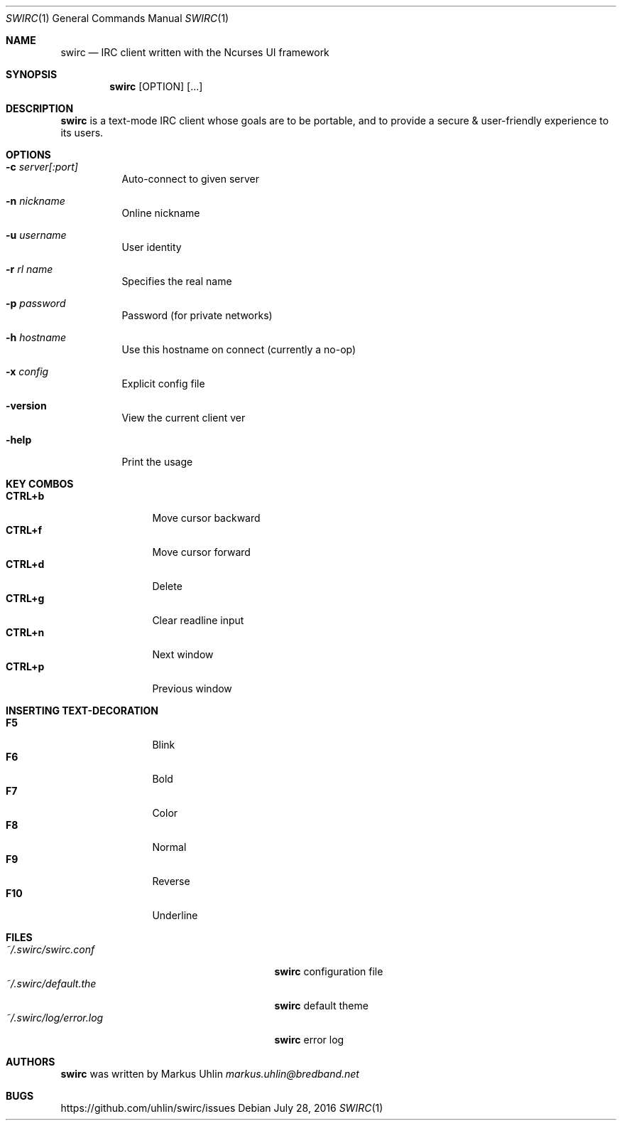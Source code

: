 .\"
.\" Public domain
.\"
.Dd July 28, 2016
.Dt SWIRC 1
.Os
.Sh NAME
.Nm swirc
.Nd IRC client written with the Ncurses UI framework
.Sh SYNOPSIS
.Nm swirc
.Bk -words
.Op OPTION
.Op ...
.Ek
.Sh DESCRIPTION
.Nm
is a text-mode IRC client whose goals are to be portable, and to
provide a secure & user-friendly experience to its users.
.Sh OPTIONS
.Bl -tag -width Ds
.It Fl c Ar server[:port]
Auto-connect to given server
.It Fl n Ar nickname
Online nickname
.It Fl u Ar username
User identity
.It Fl r Ar rl name
Specifies the real name
.It Fl p Ar password
Password (for private networks)
.It Fl h Ar hostname
Use this hostname on connect (currently a no-op)
.It Fl x Ar config
Explicit config file
.It Fl version
View the current client ver
.It Fl help
Print the usage
.El
.Sh KEY COMBOS
.Bl -tag -width "          " -compact
.It Ic CTRL+b
Move cursor backward
.It Ic CTRL+f
Move cursor forward
.It Ic CTRL+d
Delete
.It Ic CTRL+g
Clear readline input
.It Ic CTRL+n
Next window
.It Ic CTRL+p
Previous window
.El
.Sh INSERTING TEXT-DECORATION
.Bl -tag -width "          " -compact
.It Ic F5
Blink
.It Ic F6
Bold
.It Ic F7
Color
.It Ic F8
Normal
.It Ic F9
Reverse
.It Ic F10
Underline
.El
.Sh FILES
.Bl -tag -width "                         " -compact
.It Pa ~/.swirc/swirc.conf
.Nm
configuration file
.It Pa ~/.swirc/default.the
.Nm
default theme
.It Pa ~/.swirc/log/error.log
.Nm
error log
.El
.Sh AUTHORS
.Nm
was written by Markus Uhlin
.Mt markus.uhlin@bredband.net
.Sh BUGS
.Lk https://github.com/uhlin/swirc/issues
